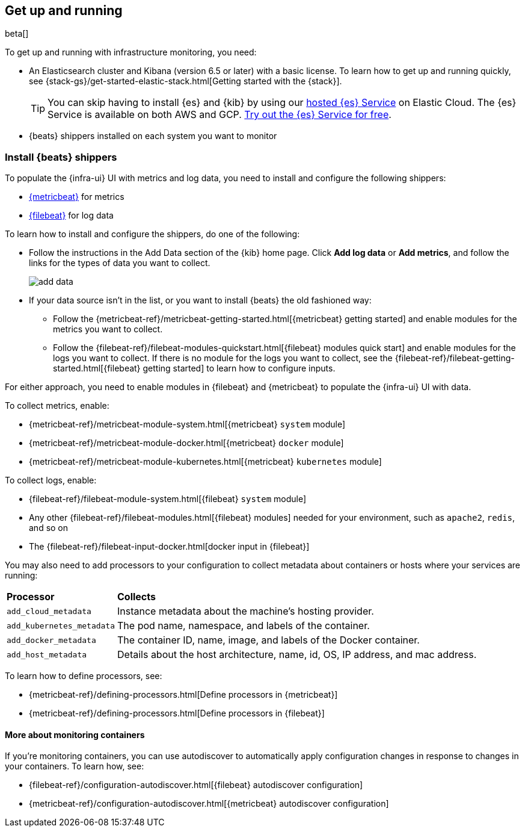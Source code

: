 [[install-infrastructure-monitoring]]
[role="xpack"]
== Get up and running

beta[]

To get up and running with infrastructure monitoring, you need:

* An Elasticsearch cluster and Kibana (version 6.5 or later) with a basic
license. To learn how to get up and running quickly, see
{stack-gs}/get-started-elastic-stack.html[Getting started with the
{stack}].
+
[TIP]
==============
You can skip having to install {es} and {kib} by using our
https://www.elastic.co/cloud/elasticsearch-service[hosted {es} Service] on
Elastic Cloud. The {es} Service is available on both AWS and GCP.
https://www.elastic.co/cloud/elasticsearch-service/signup[Try out the {es}
Service for free].
==============

* {beats} shippers installed on each system you want to monitor

[float]
[[install-beats-for-infra-UI]]
=== Install {beats} shippers

To populate the {infra-ui} UI with metrics and log data, you need to install and
configure the following shippers:

* https://www.elastic.co/products/beats/metricbeat[{metricbeat}] for metrics
* https://www.elastic.co/products/beats/filebeat[{filebeat}] for log data

To learn how to install and configure the shippers, do one of the following:

* Follow the instructions in the Add Data section of the {kib} home page. Click
*Add log data* or *Add metrics*, and follow the links for the types of data you
want to collect.
+
[role="screenshot"]
image::add-data.png[]

* If your data source isn't in the list, or you want to install {beats} the old
fashioned way:

** Follow the 
{metricbeat-ref}/metricbeat-getting-started.html[{metricbeat} getting started]
and enable modules for the metrics you want to collect.

** Follow the
{filebeat-ref}/filebeat-modules-quickstart.html[{filebeat} modules quick start]
and enable modules for the logs you want to collect. If there is no module
for the logs you want to collect, see the
{filebeat-ref}/filebeat-getting-started.html[{filebeat} getting started] to
learn how to configure inputs.

For either approach, you need to enable modules in {filebeat} and {metricbeat}
to populate the {infra-ui} UI with data. 

To collect metrics, enable:

* {metricbeat-ref}/metricbeat-module-system.html[{metricbeat} `system` module]
* {metricbeat-ref}/metricbeat-module-docker.html[{metricbeat} `docker` module]
* {metricbeat-ref}/metricbeat-module-kubernetes.html[{metricbeat} `kubernetes` module]

To collect logs, enable: 

* {filebeat-ref}/filebeat-module-system.html[{filebeat} `system` module]
* Any other {filebeat-ref}/filebeat-modules.html[{filebeat} modules] needed for
your environment, such as `apache2`, `redis`, and so on
* The {filebeat-ref}/filebeat-input-docker.html[docker input in {filebeat}]


// REVIEWERS: This language is too wishy washy. Can you help me come up with
// better language to help users understand when this is required?

You may also need to add processors to your configuration to collect metadata
about containers or hosts where your services are running:

[horizontal]
*Processor*:: *Collects*
`add_cloud_metadata`::
Instance metadata about the machine’s hosting provider. 
`add_kubernetes_metadata`::
The pod name, namespace, and labels of the container.
`add_docker_metadata`::
The container ID, name, image, and labels of the Docker container.
`add_host_metadata`::
Details about the host architecture, name, id, OS, IP address, and mac
address.

To learn how to define processors, see:

* {metricbeat-ref}/defining-processors.html[Define processors in {metricbeat}]
* {metricbeat-ref}/defining-processors.html[Define processors in {filebeat}]


[float]
==== More about monitoring containers

If you're monitoring containers, you can use autodiscover to automatically apply
configuration changes in response to changes in your containers. To learn how,
see:

* {filebeat-ref}/configuration-autodiscover.html[{filebeat} autodiscover
configuration]
* {metricbeat-ref}/configuration-autodiscover.html[{metricbeat} autodiscover
configuration]

